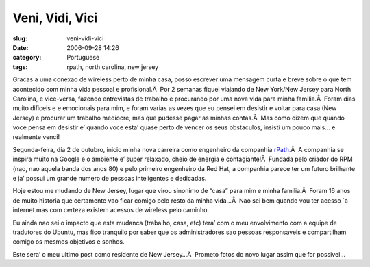 Veni, Vidi, Vici
################
:slug: veni-vidi-vici
:date: 2006-09-28 14:26
:category: Portuguese
:tags: rpath, north carolina, new jersey

Gracas a uma conexao de wireless perto de minha casa, posso escrever uma
mensagem curta e breve sobre o que tem acontecido com minha vida pessoal
e profisional.Â  Por 2 semanas fiquei viajando de New York/New Jersey
para North Carolina, e vice-versa, fazendo entrevistas de trabalho e
procurando por uma nova vida para minha familia.Â  Foram dias muito
dificeis e e emocionais para mim, e foram varias as vezes que eu pensei
em desistir e voltar para casa (New Jersey) e procurar um trabalho
mediocre, mas que pudesse pagar as minhas contas.Â  Mas como dizem que
quando voce pensa em desistir e’ quando voce esta’ quase perto de vencer
os seus obstaculos, insisti um pouco mais… e realmente venci!

Segunda-feira, dia 2 de outubro, inicio minha nova carreira como
engenheiro da companhia `rPath <http://www.rpath.com/corp/>`__.Â  A
companhia se inspira muito na Google e o ambiente e’ super relaxado,
cheio de energia e contagiante!Â  Fundada pelo criador do RPM (nao, nao
aquela banda dos anos 80) e pelo primeiro engenheiro da Red Hat, a
companhia parece ter um futuro brilhante e ja’ possui um grande numero
de pessoas inteligentes e dedicadas.

Hoje estou me mudando de New Jersey, lugar que virou sinonimo de “casa”
para mim e minha familia.Â  Foram 16 anos de muito historia que
certamente vao ficar comigo pelo resto da minha vida…Â  Nao sei bem
quando vou ter acesso \`a internet mas com certeza existem acessos de
wireless pelo caminho.

Eu ainda nao sei o impacto que esta mudanca (trabalho, casa, etc) tera’
com o meu envolvimento com a equipe de tradutores do Ubuntu, mas fico
tranquilo por saber que os administradores sao pessoas responsaveis e
compartilham comigo os mesmos objetivos e sonhos.

Este sera’ o meu ultimo post como residente de New Jersey…Â  Prometo
fotos do novo lugar assim que for possivel…

